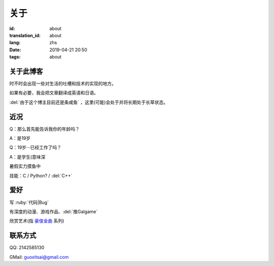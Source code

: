 关于
=========

:id: about
:translation_id: about
:lang: zhs
:date: 2019-04-21 20:50
:tags: about


关于此博客
----------
时不时会出现一些对生活的吐槽和技术的实现的地方。

如果有必要，我会把文章翻译成英语和日语。

:del:`由于这个博主目前还是条咸鱼` ，这里(可能)会处于并将长期处于长草状态。

近况
----------

Q：那么首先能告诉我你的年龄吗？

A：是19岁

Q：19岁···已经工作了吗？

A：是学生(意味深

暑假实力摸鱼中

技能：C / Python? / :del:`C++`

爱好
----------
写 :ruby:`代码|Bug`

有深度的动漫、游戏作品、:del:`推Galgame`

欣赏艺术(指 `豪俊金曲 <https://www.bilibili.com/video/av22293084?from=search&seid=11883145316146581123>`_ 系列)

联系方式
----------
QQ: 2142585130

GMail: `guoxitsai@gmail.com <mailto:guoxitsai@gmail.com>`_

